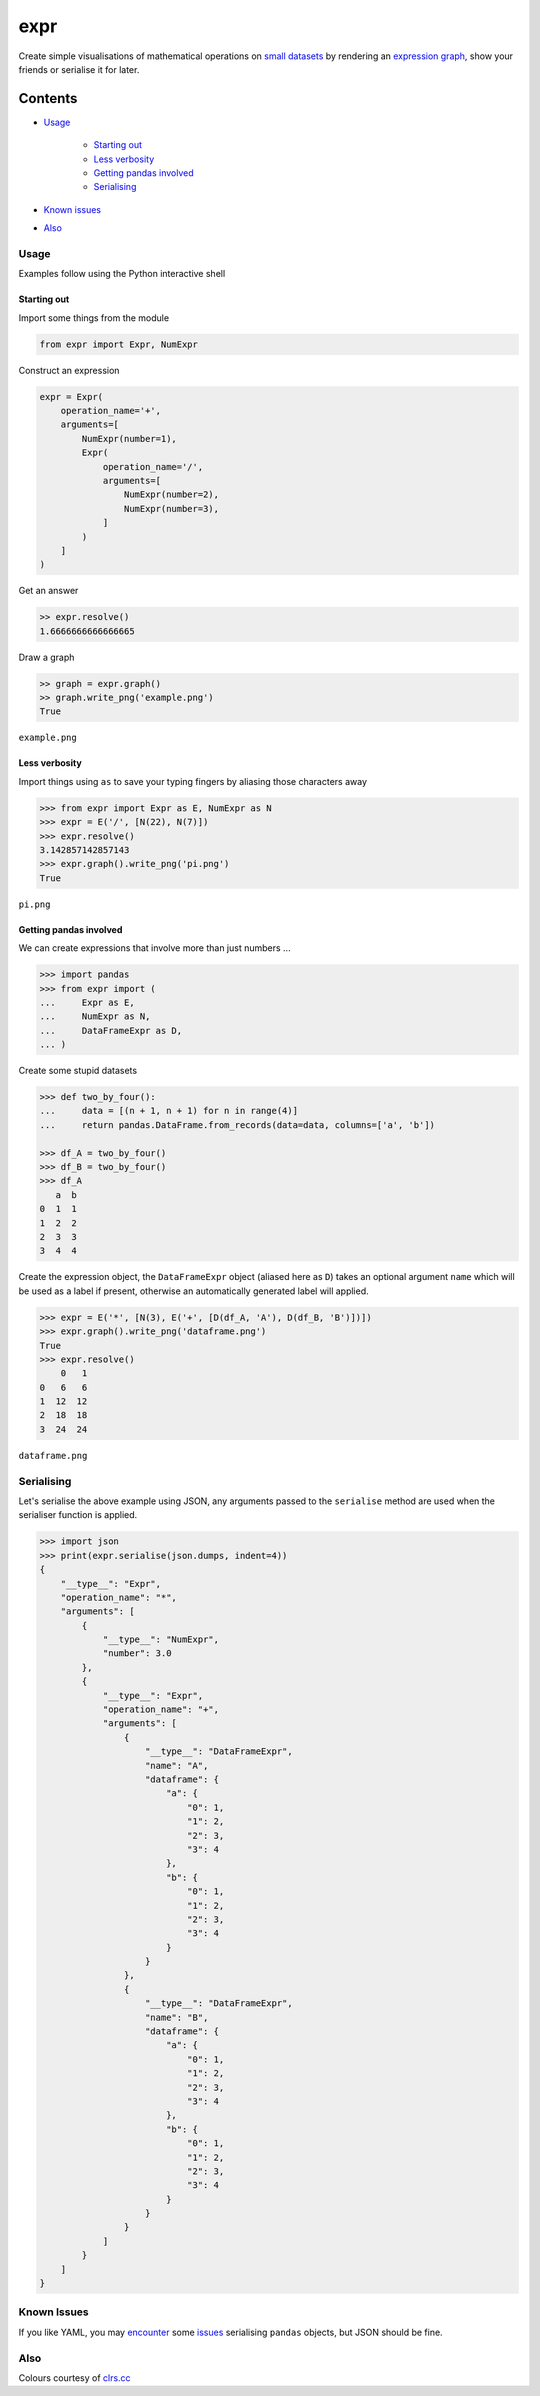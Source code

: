 expr
==========

.. figure:: https://raw.githubusercontent.com/bmcorser/expr/master/expr.png
   :alt: expr

Create simple visualisations of mathematical operations on `small datasets`_
by rendering an `expression graph`_, show your friends or serialise it for later.

.. _`expression graph`: https://code.google.com/p/pydot/
.. _`small datasets`: http://pandas.pydata.org/pandas-docs/stable/generated/pandas.DataFrame.html

Contents
--------

- `Usage`_

    * `Starting out`_
    * `Less verbosity`_
    * `Getting pandas involved`_
    * `Serialising`_

- `Known issues`_
- `Also`_

Usage
~~~~~

Examples follow using the Python interactive shell

Starting out
^^^^^^^^^^^^

Import some things from the module

.. code:: python

    from expr import Expr, NumExpr

Construct an expression

.. code:: python

    expr = Expr(
        operation_name='+',
        arguments=[
            NumExpr(number=1),
            Expr(
                operation_name='/',
                arguments=[
                    NumExpr(number=2),
                    NumExpr(number=3),
                ]
            )
        ]
    )

Get an answer

.. code:: python

    >> expr.resolve()
    1.6666666666666665

Draw a graph

.. code:: python

    >> graph = expr.graph()
    >> graph.write_png('example.png')
    True

``example.png``

.. figure:: https://raw.githubusercontent.com/bmcorser/expr/master/example.png
   :alt: example


Less verbosity
^^^^^^^^^^^^^^

Import things using ``as`` to save your typing fingers by aliasing those
characters away

.. code:: python

    >>> from expr import Expr as E, NumExpr as N
    >>> expr = E('/', [N(22), N(7)])
    >>> expr.resolve()
    3.142857142857143
    >>> expr.graph().write_png('pi.png')
    True

``pi.png``

.. figure:: https://raw.githubusercontent.com/bmcorser/expr/master/pi.png
   :alt: pi


Getting pandas involved
^^^^^^^^^^^^^^^^^^^^^^^

We can create expressions that involve more than just numbers ...

.. code:: python

    >>> import pandas
    >>> from expr import (
    ...     Expr as E,
    ...     NumExpr as N,
    ...     DataFrameExpr as D,
    ... )

Create some stupid datasets

.. code:: python

    >>> def two_by_four():
    ...     data = [(n + 1, n + 1) for n in range(4)]
    ...     return pandas.DataFrame.from_records(data=data, columns=['a', 'b'])

    >>> df_A = two_by_four()
    >>> df_B = two_by_four()
    >>> df_A
       a  b
    0  1  1
    1  2  2
    2  3  3
    3  4  4

Create the expression object, the ``DataFrameExpr`` object (aliased here
as ``D``) takes an optional argument ``name`` which will be used as a label if
present, otherwise an automatically generated label will applied.

.. code:: python

    >>> expr = E('*', [N(3), E('+', [D(df_A, 'A'), D(df_B, 'B')])])
    >>> expr.graph().write_png('dataframe.png')
    True
    >>> expr.resolve()
        0   1
    0   6   6
    1  12  12
    2  18  18
    3  24  24

``dataframe.png``

.. figure:: https://raw.githubusercontent.com/bmcorser/expr/master/dataframe.png
   :alt: dataframe

Serialising
~~~~~~~~~~~

Let's serialise the above example using JSON, any arguments passed to the
``serialise`` method are used when the serialiser function is applied.

.. code:: python

    >>> import json
    >>> print(expr.serialise(json.dumps, indent=4))
    {
        "__type__": "Expr",
        "operation_name": "*",
        "arguments": [
            {
                "__type__": "NumExpr",
                "number": 3.0
            },
            {
                "__type__": "Expr",
                "operation_name": "+",
                "arguments": [
                    {
                        "__type__": "DataFrameExpr",
                        "name": "A",
                        "dataframe": {
                            "a": {
                                "0": 1,
                                "1": 2,
                                "2": 3,
                                "3": 4
                            },
                            "b": {
                                "0": 1,
                                "1": 2,
                                "2": 3,
                                "3": 4
                            }
                        }
                    },
                    {
                        "__type__": "DataFrameExpr",
                        "name": "B",
                        "dataframe": {
                            "a": {
                                "0": 1,
                                "1": 2,
                                "2": 3,
                                "3": 4
                            },
                            "b": {
                                "0": 1,
                                "1": 2,
                                "2": 3,
                                "3": 4
                            }
                        }
                    }
                ]
            }
        ]
    }


Known Issues
~~~~~~~~~~~~

If you like YAML, you may encounter_ some issues_ serialising ``pandas``
objects, but JSON should be fine.

.. _encounter: http://pyyaml.org/ticket/254
.. _issues: http://pyyaml.org/ticket/192

Also
~~~~

Colours courtesy of clrs.cc_

.. _clrs.cc: http://clrs.cc
